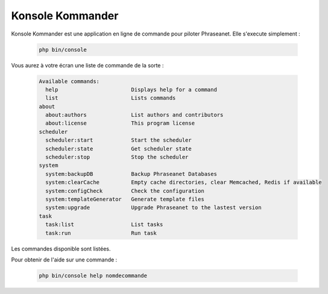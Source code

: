 Konsole Kommander
=================

Konsole Kommander est une application en ligne de commande pour piloter
Phraseanet. Elle s'execute simplement :

  .. code-block:: bash

    php bin/console

Vous aurez à votre écran une liste de commande de la sorte :

  .. code-block:: bash

    Available commands:
      help                       Displays help for a command
      list                       Lists commands
    about
      about:authors              List authors and contributors
      about:license              This program license
    scheduler
      scheduler:start            Start the scheduler
      scheduler:state            Get scheduler state
      scheduler:stop             Stop the scheduler
    system
      system:backupDB            Backup Phraseanet Databases
      system:clearCache          Empty cache directories, clear Memcached, Redis if available
      system:configCheck         Check the configuration
      system:templateGenerator   Generate template files
      system:upgrade             Upgrade Phraseanet to the lastest version
    task
      task:list                  List tasks
      task:run                   Run task

Les commandes disponible sont listées.

Pour obtenir de l'aide sur une commande :

  .. code-block:: bash

    php bin/console help nomdecommande

